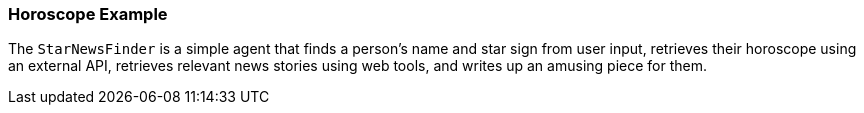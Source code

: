 [[example.horoscope]]
=== Horoscope Example

The `StarNewsFinder` is a simple agent that finds a person's name and star sign from user input, retrieves their horoscope using an external API, retrieves relevant news stories using web tools, and writes up an amusing piece for them.
